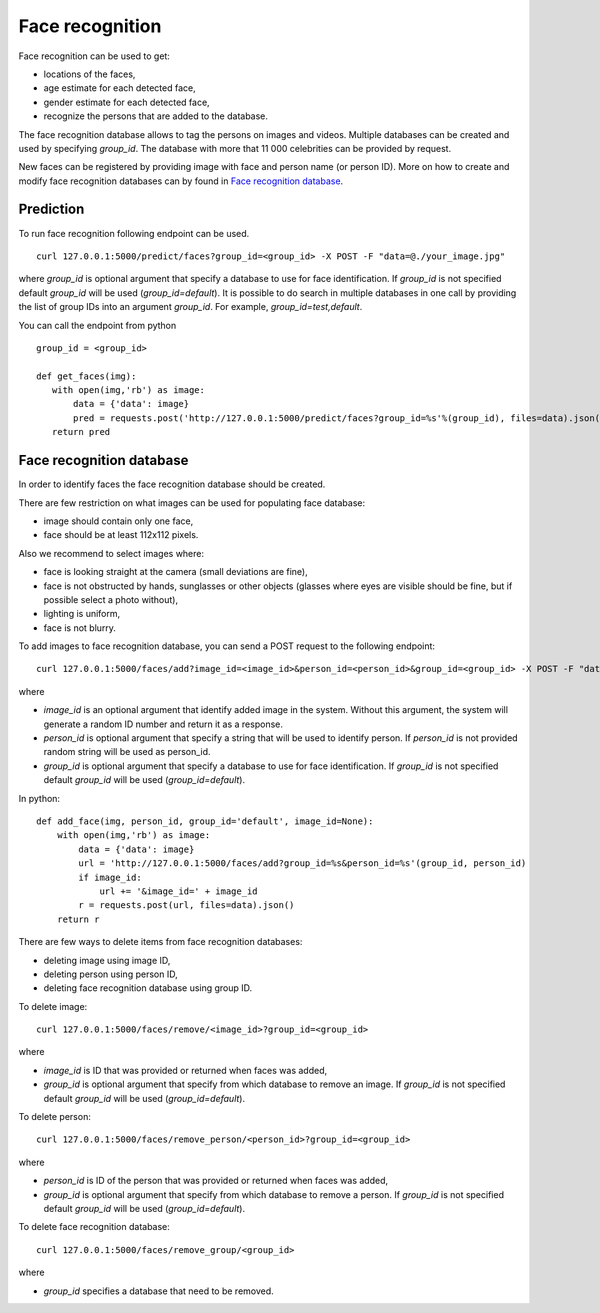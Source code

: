 Face recognition
================

Face recognition can be used to get:

* locations of the faces,
* age estimate for each detected face,
* gender estimate for each detected face,
* recognize the persons that are added to the database.

The face recognition database allows to tag the persons on images and videos. Multiple databases can be created and used by specifying `group_id`. The database with more that 11 000 celebrities can be provided by request.

New faces can be registered by providing image with face and person name (or person ID). More on how to create and modify face recognition databases can by found in `Face recognition database`_.

Prediction
----------

To run face recognition following endpoint can be used.
::

  curl 127.0.0.1:5000/predict/faces?group_id=<group_id> -X POST -F "data=@./your_image.jpg"

where `group_id` is optional argument that specify a database to use for face identification. If `group_id` is not specified default `group_id` will be used (`group_id=default`). It is possible to do search in multiple databases in one call by providing the list of group IDs into an argument `group_id`. For example, `group_id=test,default`.

You can call the endpoint from python
::
  group_id = <group_id>

  def get_faces(img):
     with open(img,'rb') as image:
         data = {'data': image}
         pred = requests.post('http://127.0.0.1:5000/predict/faces?group_id=%s'%(group_id), files=data).json()
     return pred


Face recognition database
-------------------------

In order to identify faces the face recognition database should be created.

There are few restriction on what images can be used for populating face database:

* image should contain only one face,
* face should be at least 112x112 pixels.

Also we recommend to select images where:

* face is looking straight at the camera (small deviations are fine),
* face is not obstructed by hands, sunglasses or other objects (glasses where eyes are visible should be fine, but if possible select a photo without),
* lighting is uniform,
* face is not blurry.


To add images to face recognition database, you can send a POST request to the following endpoint:
::

  curl 127.0.0.1:5000/faces/add?image_id=<image_id>&person_id=<person_id>&group_id=<group_id> -X POST -F "data=@./your_img.jpg"
  
where

* `image_id` is an optional argument that identify added image in the system. Without this argument, the system will generate a random ID number and return it as a response.
* `person_id` is optional argument that specify a string that will be used to identify person. If `person_id` is not provided random string will be used as person_id. 
* `group_id` is optional argument that specify a database to use for face identification. If `group_id` is not specified default `group_id` will be used (`group_id=default`).


In python:
::
  def add_face(img, person_id, group_id='default', image_id=None):
      with open(img,'rb') as image:
          data = {'data': image}
          url = 'http://127.0.0.1:5000/faces/add?group_id=%s&person_id=%s'(group_id, person_id)
          if image_id:
              url += '&image_id=' + image_id
          r = requests.post(url, files=data).json()
      return r


There are few ways to delete items from face recognition databases:

* deleting image using image ID,
* deleting person using person ID,
* deleting face recognition database using group ID.


To delete image:
::

  curl 127.0.0.1:5000/faces/remove/<image_id>?group_id=<group_id>

where

* `image_id` is ID that was provided or returned when faces was added,
* `group_id` is optional argument that specify from which database to remove an image. If `group_id` is not specified default `group_id` will be used (`group_id=default`).


To delete person:
::

  curl 127.0.0.1:5000/faces/remove_person/<person_id>?group_id=<group_id>

where

* `person_id` is ID of the person that was provided or returned when faces was added,
* `group_id` is optional argument that specify from which database to remove a person. If `group_id` is not specified default `group_id` will be used (`group_id=default`).


To delete face recognition database:
::

  curl 127.0.0.1:5000/faces/remove_group/<group_id>

where

* `group_id` specifies a database that need to be removed.


